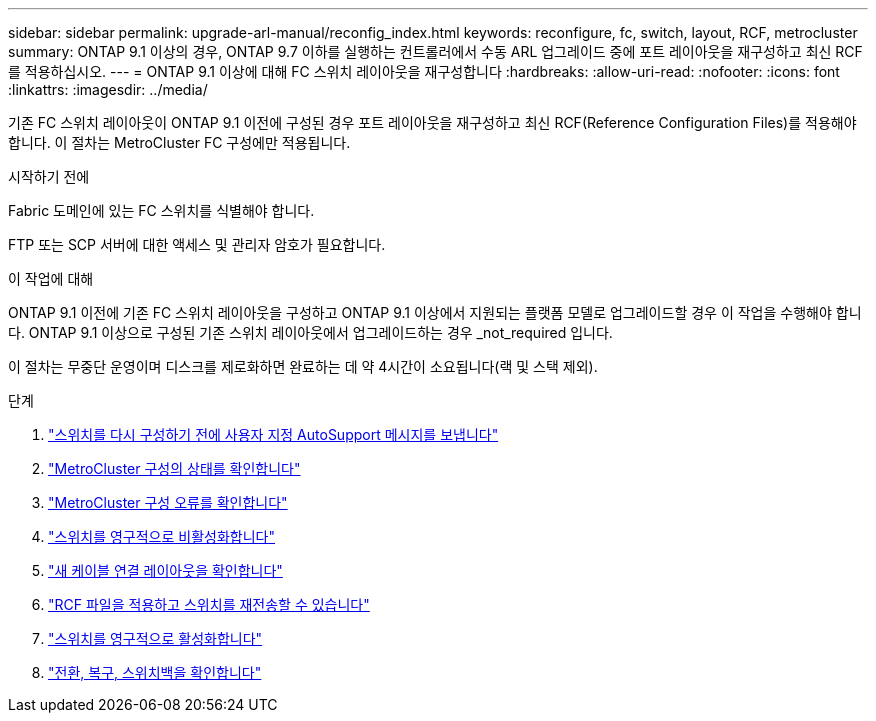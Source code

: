 ---
sidebar: sidebar 
permalink: upgrade-arl-manual/reconfig_index.html 
keywords: reconfigure, fc, switch, layout, RCF, metrocluster 
summary: ONTAP 9.1 이상의 경우, ONTAP 9.7 이하를 실행하는 컨트롤러에서 수동 ARL 업그레이드 중에 포트 레이아웃을 재구성하고 최신 RCF를 적용하십시오. 
---
= ONTAP 9.1 이상에 대해 FC 스위치 레이아웃을 재구성합니다
:hardbreaks:
:allow-uri-read: 
:nofooter: 
:icons: font
:linkattrs: 
:imagesdir: ../media/


[role="lead"]
기존 FC 스위치 레이아웃이 ONTAP 9.1 이전에 구성된 경우 포트 레이아웃을 재구성하고 최신 RCF(Reference Configuration Files)를 적용해야 합니다. 이 절차는 MetroCluster FC 구성에만 적용됩니다.

.시작하기 전에
Fabric 도메인에 있는 FC 스위치를 식별해야 합니다.

FTP 또는 SCP 서버에 대한 액세스 및 관리자 암호가 필요합니다.

.이 작업에 대해
ONTAP 9.1 이전에 기존 FC 스위치 레이아웃을 구성하고 ONTAP 9.1 이상에서 지원되는 플랫폼 모델로 업그레이드할 경우 이 작업을 수행해야 합니다. ONTAP 9.1 이상으로 구성된 기존 스위치 레이아웃에서 업그레이드하는 경우 _not_required 입니다.

이 절차는 무중단 운영이며 디스크를 제로화하면 완료하는 데 약 4시간이 소요됩니다(랙 및 스택 제외).

.단계
. link:send_custom_asup_message_prior_reconfig_switches.html["스위치를 다시 구성하기 전에 사용자 지정 AutoSupport 메시지를 보냅니다"]
. link:verify_health_mcc_config.html["MetroCluster 구성의 상태를 확인합니다"]
. link:check_mcc_config_errors.html["MetroCluster 구성 오류를 확인합니다"]
. link:persist_disable_switches.html["스위치를 영구적으로 비활성화합니다"]
. link:determine_new_cabling_layout.html["새 케이블 연결 레이아웃을 확인합니다"]
. link:apply_RCF_files_recable_switches.html["RCF 파일을 적용하고 스위치를 재전송할 수 있습니다"]
. link:persist_enable_switches.html["스위치를 영구적으로 활성화합니다"]
. link:verify_swtichover_healing_switchback.html["전환, 복구, 스위치백을 확인합니다"]

